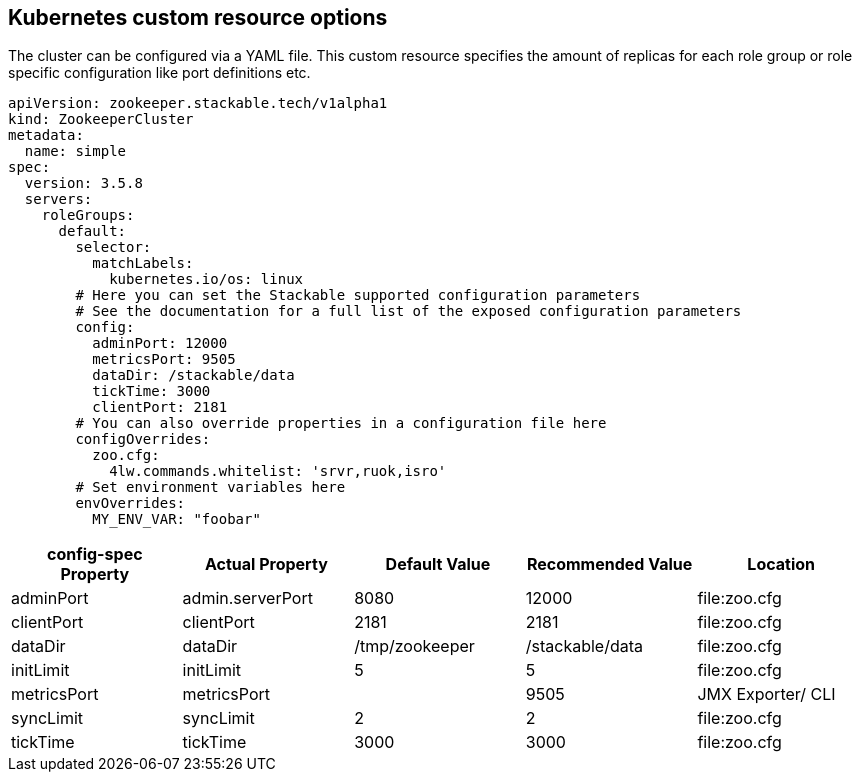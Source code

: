 == Kubernetes custom resource options
The cluster can be configured via a YAML file. This custom resource specifies the amount of replicas for each role group or role specific configuration like port definitions etc.

[source,yaml]
----
apiVersion: zookeeper.stackable.tech/v1alpha1
kind: ZookeeperCluster
metadata:
  name: simple
spec:
  version: 3.5.8
  servers:
    roleGroups:
      default:
        selector:
          matchLabels:
            kubernetes.io/os: linux
        # Here you can set the Stackable supported configuration parameters
        # See the documentation for a full list of the exposed configuration parameters
        config:
          adminPort: 12000
          metricsPort: 9505
          dataDir: /stackable/data
          tickTime: 3000
          clientPort: 2181
        # You can also override properties in a configuration file here
        configOverrides:
          zoo.cfg:
            4lw.commands.whitelist: 'srvr,ruok,isro'
        # Set environment variables here
        envOverrides:
          MY_ENV_VAR: "foobar"
----


[cols="1,1,1,1,1"]
|===
| config-spec Property | Actual Property | Default Value | Recommended Value | Location

| adminPort
| admin.serverPort
| 8080
| 12000
| file:zoo.cfg

| clientPort
| clientPort
| 2181
| 2181
| file:zoo.cfg

| dataDir
| dataDir
| /tmp/zookeeper
| /stackable/data
| file:zoo.cfg

| initLimit
| initLimit
| 5
| 5
| file:zoo.cfg

| metricsPort
| metricsPort
|
| 9505
| JMX Exporter/ CLI

| syncLimit
| syncLimit
| 2
| 2
| file:zoo.cfg

| tickTime
| tickTime
| 3000
| 3000
| file:zoo.cfg


|===
